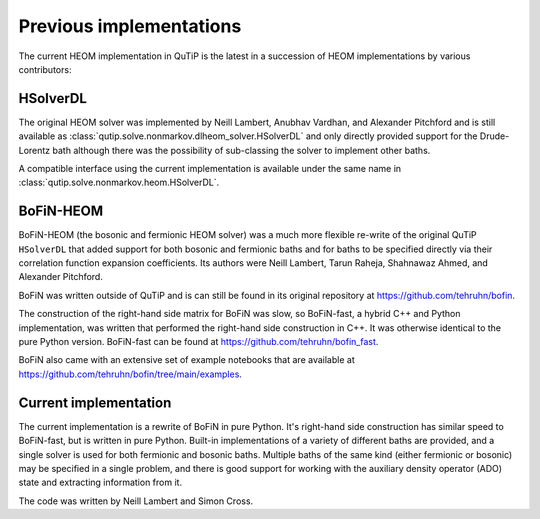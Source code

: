 ########################
Previous implementations
########################

The current HEOM implementation in QuTiP is the latest in a succession of HEOM
implementations by various contributors:


HSolverDL
---------

The original HEOM solver was implemented by Neill Lambert, Anubhav Vardhan,
and Alexander Pitchford and is still available as
:class:`qutip.solve.nonmarkov.dlheom_solver.HSolverDL` and only directly provided
support for the Drude-Lorentz bath although there was the possibility of
sub-classing the solver to implement other baths.

A compatible interface using the current implementation is available under the
same name in :class:`qutip.solve.nonmarkov.heom.HSolverDL`.


BoFiN-HEOM
----------

BoFiN-HEOM (the bosonic and fermionic HEOM solver) was a much more
flexible re-write of the original QuTiP ``HSolverDL`` that added support for
both bosonic and fermionic baths and for baths to be specified directly via
their correlation function expansion coefficients. Its authors were
Neill Lambert, Tarun Raheja, Shahnawaz Ahmed, and Alexander Pitchford.

BoFiN was written outside of QuTiP and is can still be found in its original
repository at https://github.com/tehruhn/bofin.

The construction of the right-hand side matrix for BoFiN was slow, so
BoFiN-fast, a hybrid C++ and Python implementation, was written that performed
the right-hand side construction in C++. It was otherwise identical to the
pure Python version. BoFiN-fast can be found at
https://github.com/tehruhn/bofin_fast.

BoFiN also came with an extensive set of example notebooks that are available
at https://github.com/tehruhn/bofin/tree/main/examples.


Current implementation
----------------------

The current implementation is a rewrite of BoFiN in pure Python. It's
right-hand side construction has similar speed to BoFiN-fast, but is written
in pure Python. Built-in implementations of a variety of different baths
are provided, and a single solver is used for both fermionic and bosonic baths.
Multiple baths of the same kind (either fermionic or bosonic) may be
specified in a single problem, and there is good support for working with
the auxiliary density operator (ADO) state and extracting information from it.

The code was written by Neill Lambert and Simon Cross.
